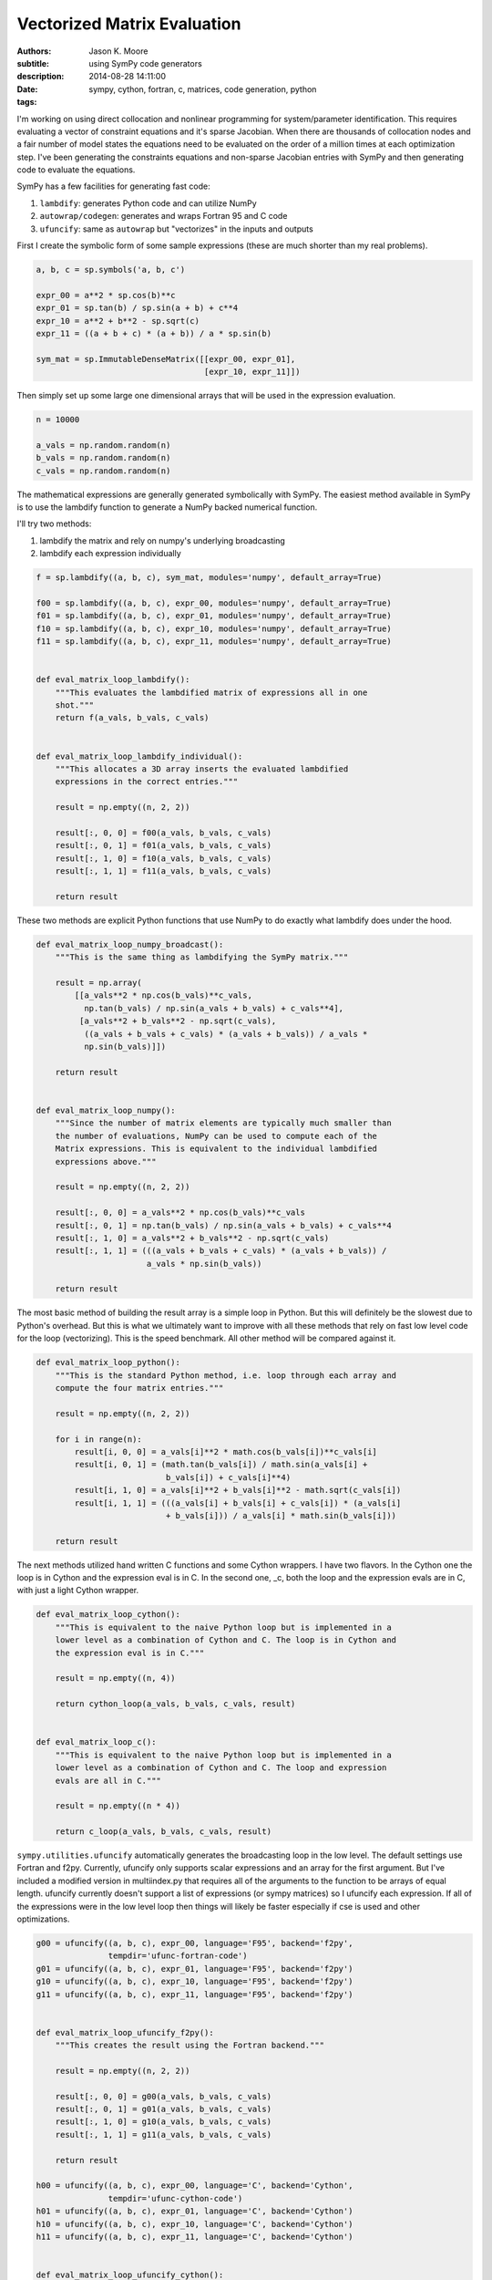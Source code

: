 ============================
Vectorized Matrix Evaluation
============================

:authors: Jason K. Moore
:subtitle: using SymPy code generators
:description:
:date: 2014-08-28 14:11:00
:tags: sympy, cython, fortran, c, matrices, code generation, python



I'm working on using direct collocation and nonlinear programming for
system/parameter identification. This requires evaluating a vector of
constraint equations and it's sparse Jacobian. When there are thousands of
collocation nodes and a fair number of model states the equations need to be
evaluated on the order of a million times at each optimization step. I've been
generating the constraints equations and non-sparse Jacobian entries with SymPy
and then generating code to evaluate the equations.


SymPy has a few facilities for generating fast code:

1. ``lambdify``: generates Python code and can utilize NumPy
2. ``autowrap/codegen``: generates and wraps Fortran 95 and C code
3. ``ufuncify``: same as ``autowrap`` but "vectorizes" in the inputs and outputs

First I create the symbolic form of some sample expressions (these are much
shorter than my real problems).

.. sourcecode:: python

   a, b, c = sp.symbols('a, b, c')

   expr_00 = a**2 * sp.cos(b)**c
   expr_01 = sp.tan(b) / sp.sin(a + b) + c**4
   expr_10 = a**2 + b**2 - sp.sqrt(c)
   expr_11 = ((a + b + c) * (a + b)) / a * sp.sin(b)

   sym_mat = sp.ImmutableDenseMatrix([[expr_00, expr_01],
                                      [expr_10, expr_11]])

Then simply set up some large one dimensional arrays that will be used in the
expression evaluation.

.. sourcecode:: python

   n = 10000

   a_vals = np.random.random(n)
   b_vals = np.random.random(n)
   c_vals = np.random.random(n)

The mathematical expressions are generally generated symbolically with SymPy.
The easiest method available in SymPy is to use the lambdify function to
generate a NumPy backed numerical function.

I'll try two methods:

1. lambdify the matrix and rely on numpy's underlying broadcasting
2. lambdify each expression individually

.. sourcecode:: python

   f = sp.lambdify((a, b, c), sym_mat, modules='numpy', default_array=True)

   f00 = sp.lambdify((a, b, c), expr_00, modules='numpy', default_array=True)
   f01 = sp.lambdify((a, b, c), expr_01, modules='numpy', default_array=True)
   f10 = sp.lambdify((a, b, c), expr_10, modules='numpy', default_array=True)
   f11 = sp.lambdify((a, b, c), expr_11, modules='numpy', default_array=True)


   def eval_matrix_loop_lambdify():
       """This evaluates the lambdified matrix of expressions all in one
       shot."""
       return f(a_vals, b_vals, c_vals)


   def eval_matrix_loop_lambdify_individual():
       """This allocates a 3D array inserts the evaluated lambdified
       expressions in the correct entries."""

       result = np.empty((n, 2, 2))

       result[:, 0, 0] = f00(a_vals, b_vals, c_vals)
       result[:, 0, 1] = f01(a_vals, b_vals, c_vals)
       result[:, 1, 0] = f10(a_vals, b_vals, c_vals)
       result[:, 1, 1] = f11(a_vals, b_vals, c_vals)

       return result

These two methods are explicit Python functions that use NumPy to do
exactly what lambdify does under the hood.

.. sourcecode:: python

   def eval_matrix_loop_numpy_broadcast():
       """This is the same thing as lambdifying the SymPy matrix."""

       result = np.array(
           [[a_vals**2 * np.cos(b_vals)**c_vals,
             np.tan(b_vals) / np.sin(a_vals + b_vals) + c_vals**4],
            [a_vals**2 + b_vals**2 - np.sqrt(c_vals),
             ((a_vals + b_vals + c_vals) * (a_vals + b_vals)) / a_vals *
             np.sin(b_vals)]])

       return result


   def eval_matrix_loop_numpy():
       """Since the number of matrix elements are typically much smaller than
       the number of evaluations, NumPy can be used to compute each of the
       Matrix expressions. This is equivalent to the individual lambdified
       expressions above."""

       result = np.empty((n, 2, 2))

       result[:, 0, 0] = a_vals**2 * np.cos(b_vals)**c_vals
       result[:, 0, 1] = np.tan(b_vals) / np.sin(a_vals + b_vals) + c_vals**4
       result[:, 1, 0] = a_vals**2 + b_vals**2 - np.sqrt(c_vals)
       result[:, 1, 1] = (((a_vals + b_vals + c_vals) * (a_vals + b_vals)) /
                          a_vals * np.sin(b_vals))

       return result

The most basic method of building the result array is a simple loop in
Python. But this will definitely be the slowest due to Python's overhead.
But this is what we ultimately want to improve with all these methods that
rely on fast low level code for the loop (vectorizing). This is the speed
benchmark. All other method will be compared against it.

.. sourcecode:: python

   def eval_matrix_loop_python():
       """This is the standard Python method, i.e. loop through each array and
       compute the four matrix entries."""

       result = np.empty((n, 2, 2))

       for i in range(n):
           result[i, 0, 0] = a_vals[i]**2 * math.cos(b_vals[i])**c_vals[i]
           result[i, 0, 1] = (math.tan(b_vals[i]) / math.sin(a_vals[i] +
                              b_vals[i]) + c_vals[i]**4)
           result[i, 1, 0] = a_vals[i]**2 + b_vals[i]**2 - math.sqrt(c_vals[i])
           result[i, 1, 1] = (((a_vals[i] + b_vals[i] + c_vals[i]) * (a_vals[i]
                              + b_vals[i])) / a_vals[i] * math.sin(b_vals[i]))

       return result

The next methods utilized hand written C functions and some Cython
wrappers. I have two flavors. In the Cython one the loop is in Cython and
the expression eval is in C. In the second one, _c, both the loop and the
expression evals are in C, with just a light Cython wrapper.

.. sourcecode:: python

   def eval_matrix_loop_cython():
       """This is equivalent to the naive Python loop but is implemented in a
       lower level as a combination of Cython and C. The loop is in Cython and
       the expression eval is in C."""

       result = np.empty((n, 4))

       return cython_loop(a_vals, b_vals, c_vals, result)


   def eval_matrix_loop_c():
       """This is equivalent to the naive Python loop but is implemented in a
       lower level as a combination of Cython and C. The loop and expression
       evals are all in C."""

       result = np.empty((n * 4))

       return c_loop(a_vals, b_vals, c_vals, result)

``sympy.utilities.ufuncify`` automatically generates the broadcasting loop in
the low level. The default settings use Fortran and f2py. Currently, ufuncify
only supports scalar expressions and an array for the first argument. But I've
included a modified version in multiindex.py that requires all of the arguments
to the function to be arrays of equal length.  ufuncify currently doesn't
support a list of expressions (or sympy matrices) so I ufuncify each
expression. If all of the expressions were in the low level loop then things
will likely be faster especially if cse is used and other optimizations.

.. sourcecode:: python

   g00 = ufuncify((a, b, c), expr_00, language='F95', backend='f2py',
                  tempdir='ufunc-fortran-code')
   g01 = ufuncify((a, b, c), expr_01, language='F95', backend='f2py')
   g10 = ufuncify((a, b, c), expr_10, language='F95', backend='f2py')
   g11 = ufuncify((a, b, c), expr_11, language='F95', backend='f2py')


   def eval_matrix_loop_ufuncify_f2py():
       """This creates the result using the Fortran backend."""

       result = np.empty((n, 2, 2))

       result[:, 0, 0] = g00(a_vals, b_vals, c_vals)
       result[:, 0, 1] = g01(a_vals, b_vals, c_vals)
       result[:, 1, 0] = g10(a_vals, b_vals, c_vals)
       result[:, 1, 1] = g11(a_vals, b_vals, c_vals)

       return result

   h00 = ufuncify((a, b, c), expr_00, language='C', backend='Cython',
                  tempdir='ufunc-cython-code')
   h01 = ufuncify((a, b, c), expr_01, language='C', backend='Cython')
   h10 = ufuncify((a, b, c), expr_10, language='C', backend='Cython')
   h11 = ufuncify((a, b, c), expr_11, language='C', backend='Cython')


   def eval_matrix_loop_ufuncify_cython():
       """This creates the result using the C/Cython backend."""

       result = np.empty((n, 2, 2))

       result[:, 0, 0] = h00(a_vals, b_vals, c_vals)
       result[:, 0, 1] = h01(a_vals, b_vals, c_vals)
       result[:, 1, 0] = h10(a_vals, b_vals, c_vals)
       result[:, 1, 1] = h11(a_vals, b_vals, c_vals)

       return result

So these the program is run as so::

   $ python test_eval_matrix.py

And it prints these results (example timings on my machine)::

   Testing results.

   Timing the functions.

   Timing: cython
   cython time: 0.00300521969795 s

   Timing: numpy_broadcast
   numpy_broadcast time: 0.00657413101196 s

   Timing: lambdify_individual
   lambdify_individual time: 0.00323091069857 s

   Timing: ufuncify_f2py
   ufuncify_f2py time: 0.0021202070713 s

   Timing: python
   python time: 0.136805589199 s

   Timing: ufuncify_cython
   ufuncify_cython time: 0.00302646199862 s

   Timing: numpy
   numpy time: 0.00317755591869 s

   Timing: c
   c time: 0.00297607461611 s

   Timing: lambdify
   lambdify time: 0.00649729514122 s

   Benchmark time: 0.136805589199 s

   Ratios of the timings to the benchmark time:
   --------------------------------------------

   ufuncify_f2py ratio: 64.5246358484
   c ratio: 45.9684674767
   cython ratio: 45.5226582244
   ufuncify_cython ratio: 45.2031412459
   numpy ratio: 43.0537157172
   lambdify_individual ratio: 42.3427330441
   lambdify ratio: 21.0557757075
   numpy_broadcast ratio: 20.8096840404

I'm actually using the ``python`` loop in my Jacobian evaluation currently so I
can get ~60X speedup using `ufuncify` with Fortran 95 code. And I can get a 3X
speedup on my lambify code for the constraints.

Other notes of interest:

- Assuming the number of expressions is much greater than the number of
  evaluations, the loop on the expressions with NumPy expression evaluations,
  ``numpy``, is pretty fast and is 2X faster than the default lambdify method.
  You can even speed up lambdify by simply computing each expression in the
  matrix seperately.
- The three Cython/C based methods all give about the same speed.
- I don't know why the Fortran backend is faster. But I've seen a number of
  other benchmarks that show Fortran is generally faster than C for these kinds
  of things.
- I'd like to get the ufuncify_f2py version working for evaluating all the
  matrix entries in the same loop. Common sub expressions may help there too
  depending on whether the Fortran compiler does this or not.

The working code is avaiable in this gist:

https://gist.github.com/moorepants/6ef8ab450252789a1411

Update (September 11, 2014)
---------------------------

My PI was curious how these speeds compare to Matlab, so I wrote two Matlab
functions that mirror ``eval_matrix_loop_python`` and
``eval_matrix_loop_numpy``. The code is in the gist and these are the results::

   >> version

   ans =

   8.3.0.532 (R2014a)

   >> test_matrix_eval
   ------------------------------------
   Mean time to evaluate the loop 0.1158 s
   Ratio to the Python loop benchmark time is 1.18
   Ratio to the Python vectorized time is 0.03
   ------------------------------------
   Mean time to evaluate the vectorized loop 0.0026 s
   Ratio to the Python loop benchmark time is 53.60
   Ratio to the Python vectorized time is 1.24
   ------------------------------------

Matlab beats Python on both functions in this case but not by leaps and bounds.
Matlab as a JIT since version 6.5 that helps speed up loops and Pure python
doesn't. There are several JITs for Python (pypy, numba, parakeet, etc). I
tried a version that grows lists in Python and PyPy and get these results::

   $ python -mtimeit -s "import test_pypy" "test_pypy.eval_matrix_loop_pypy()"
   10 loops, best of 3: 36.2 msec per loop

   $ pypy -mtimeit -s "import test_pypy" "test_pypy.eval_matrix_loop_pypy()"
   100 loops, best of 3: 7.2 msec per loop

This gives an improvement but Matlab still beats PyPy. This isn't a good
comparison though, as the arrays are preallocated in Matlab and not in the PyPy
version.

Matlab's vectorized version is closer in speed to my generated Fortran code.

Also I created a basic function that ufuncifies a SymPy matrix all in one shot.
It even uses CSE to improve things. It automatically creates what I did
manually for the Cython files. New timings show the obvious, that it gives the
same results and the manual one. But for large matrices, the compile times are
significantly reduced. Now I need to make that function generate Fortran code
and I think that will be the fastest option.

::

   Testing results.

   Timing the functions.

   Timing: cython
   cython time: 0.00288254904747 s

   Timing: numpy_broadcast
   numpy_broadcast time: 0.00597401690483 s

   Timing: lambdify_individual
   lambdify_individual time: 0.00303873364131 s

   Timing: ufuncify_f2py
   ufuncify_f2py time: 0.00201614236832 s

   Timing: python
   python time: 0.119000189304 s

   Timing: ufuncify_cython
   ufuncify_cython time: 0.00293522365888 s

   Timing: numpy
   numpy time: 0.00303197193146 s

   Timing: c
   c time: 0.0029081483682 s

   Timing: lambdify
   lambdify time: 0.00599523711205 s

   Timing: ufuncify_matrix_cython
   ufuncify_matrix_cython time: 0.00292766968409 s

   Benchmark time: 0.119000189304 s

   Ratios of the timings to the benchmark time:
   --------------------------------------------

   ufuncify_f2py ratio: 59.0237034717
   cython ratio: 41.2829711983
   c ratio: 40.9195729508
   ufuncify_matrix_cython ratio: 40.6467266273
   ufuncify_cython ratio: 40.5421198294
   numpy ratio: 39.2484468836
   lambdify_individual ratio: 39.1611122761
   numpy_broadcast ratio: 19.9196271454
   lambdify ratio: 19.8491214076

After all this, I'm not sure this is the best benchmark. I really need a
benchmark that includes varying the size of the matrices and the expression
length and complexity to find the best solution.
